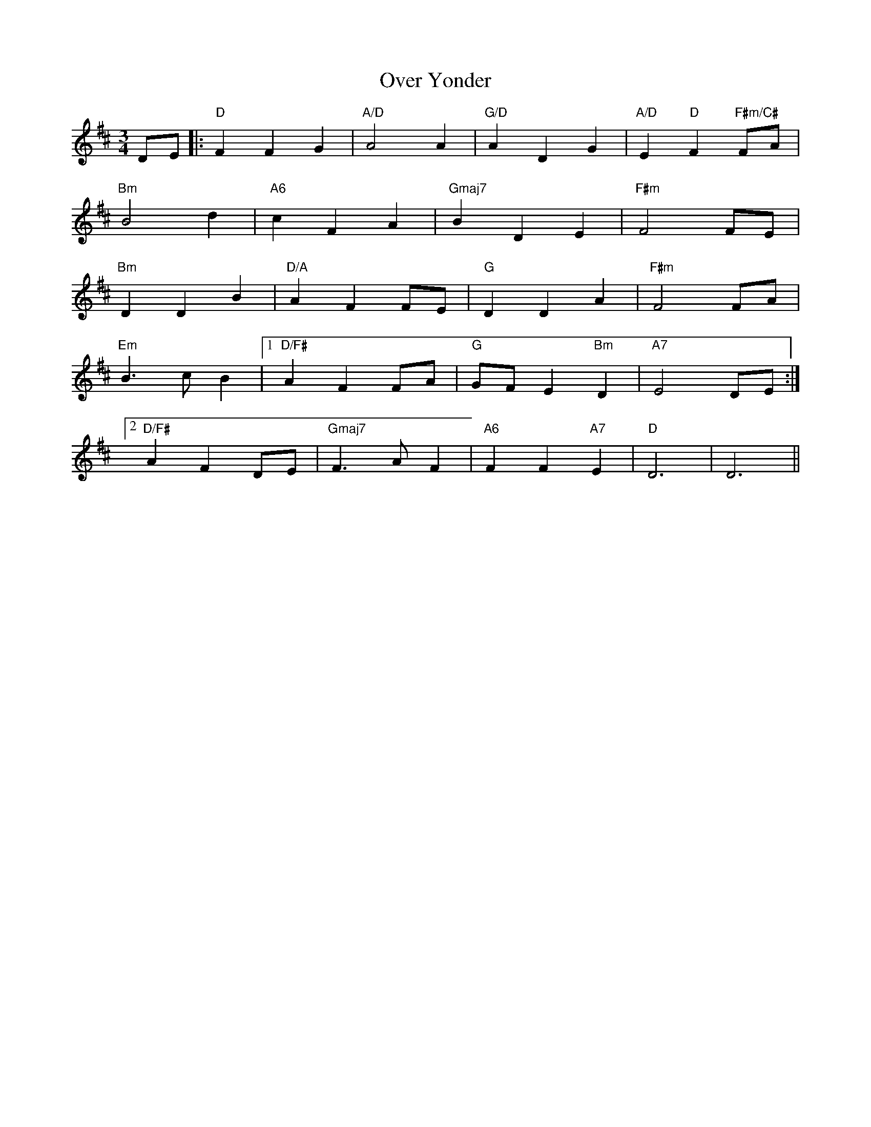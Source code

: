 X: 30944
T: Over Yonder
R: waltz
M: 3/4
K: Dmajor
DE|:"D"F2 F2 G2|"A/D"A4 A2|"G/D"A2 D2 G2|"A/D"E2"D" F2 "F#m/C#"FA|
"Bm"B4 d2|"A6"c2 F2 A2|"Gmaj7"B2 D2 E2|"F#m"F4 FE|
"Bm"D2 D2 B2|"D/A"A2 F2 FE|"G"D2 D2 A2|"F#m"F4 FA|
"Em"B3 c B2|1 "D/F#" A2 F2 FA|"G"GF E2 "Bm"D2|"A7"E4 DE:|
[2 "D/F#"A2 F2 DE|"Gmaj7"F3 A F2|"A6"F2 F2 "A7"E2|"D"D6|D6||

